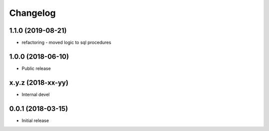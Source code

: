 
Changelog
=========


1.1.0 (2019-08-21)
------------------

* refactoring - moved logic to sql procedures

1.0.0 (2018-06-10)
------------------

* Public release

x.y.z (2018-xx-yy)
------------------

* Internal devel


0.0.1 (2018-03-15)
------------------

* Initial release
